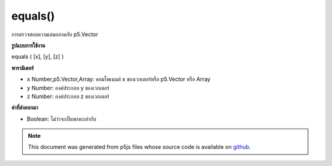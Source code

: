 .. raw:: html

	<script src="https://sketch.netpie.io/widget/p5-widget.js"></script>

equals()
========

การตรวจสอบความเสมอภาคกับ p5.Vector

.. Equality check against a p5.Vector
**รูปแบบการใช้งาน**

equals ( [x], [y], [z] )

**พารามิเตอร์**

- ``x``  Number,p5.Vector,Array: คอมโพเนนต์ x ของเวกเตอร์หรือ p5.Vector หรือ Array

- ``y``  Number: องค์ประกอบ y ของเวกเตอร์

- ``z``  Number: องค์ประกอบ z ของเวกเตอร์

.. ``x``  Number,p5.Vector,Array: the x component of the vector or a
                                    p5.Vector or an Array
.. ``y``  Number: the y component of the vector
.. ``z``  Number: the z component of the vector

**ค่าที่ส่งออกมา**

- Boolean: ไม่ว่าจะเป็นพาหะเท่ากับ

.. Boolean: whether the vectors are equals

.. raw:: html

	<script type="text/p5" data-autoplay data-hide-sourcecode>
	v1 = createVector(5,10,20);
	v2 = createVector(5,10,20);
	v3 = createVector(13,10,19);
	
	print(v1.equals(v2.x,v2.y,v2.z)); // true
	print(v1.equals(v3.x,v3.y,v3.z)); // false

	</script>

	<br><br>

	<script type="text/p5" data-autoplay data-hide-sourcecode>
	var v1 = createVector(10.0, 20.0, 30.0);
	var v2 = createVector(10.0, 20.0, 30.0);
	var v3 = createVector(0.0, 0.0, 0.0);
	print (v1.equals(v2)) // true
	print (v1.equals(v3)) // false

	</script>

	<br><br>

.. note:: This document was generated from p5js files whose source code is available on `github <https://github.com/processing/p5.js>`_.
